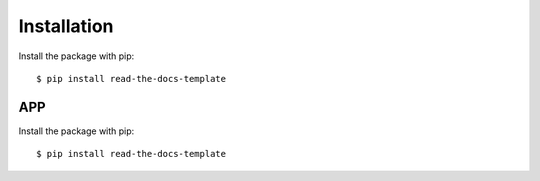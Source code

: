============
Installation
============

Install the package with pip::

    $ pip install read-the-docs-template
	
APP
============

Install the package with pip::

    $ pip install read-the-docs-template